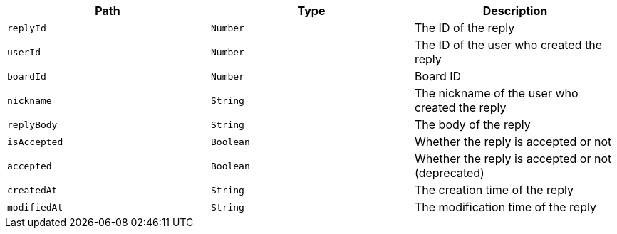 |===
|Path|Type|Description

|`+replyId+`
|`+Number+`
|The ID of the reply

|`+userId+`
|`+Number+`
|The ID of the user who created the reply

|`+boardId+`
|`+Number+`
|Board ID

|`+nickname+`
|`+String+`
|The nickname of the user who created the reply

|`+replyBody+`
|`+String+`
|The body of the reply

|`+isAccepted+`
|`+Boolean+`
|Whether the reply is accepted or not

|`+accepted+`
|`+Boolean+`
|Whether the reply is accepted or not (deprecated)

|`+createdAt+`
|`+String+`
|The creation time of the reply

|`+modifiedAt+`
|`+String+`
|The modification time of the reply

|===